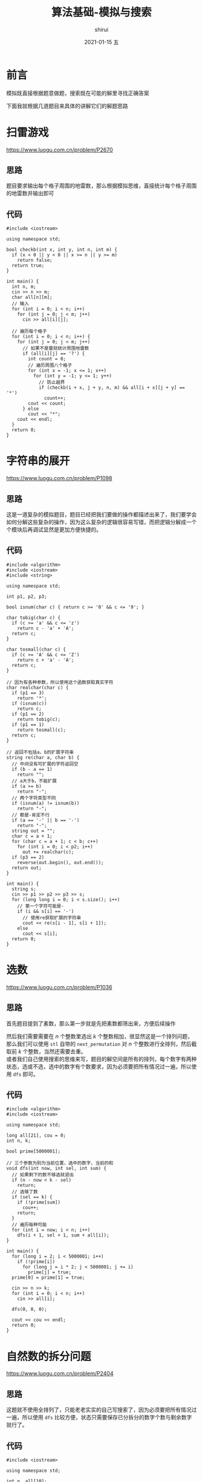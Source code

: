 #+TITLE:       算法基础-模拟与搜索
#+AUTHOR:      shirui
#+EMAIL:       1229408499@qq.com
#+DATE:        2021-01-15 五
#+URI:         /blog/%y/%m/%d/algorithm-basic-sim-search
#+KEYWORDS:    algorithm
#+TAGS:        algorithm
#+LANGUAGE:    zh
#+OPTIONS:     H:3 num:nil toc:nil \n:t ::t |:t ^:nil -:nil f:t *:t <:t
#+DESCRIPTION: 模拟与搜索的算法讲解
* 前言
模拟既直接根据题意做题，搜索既在可能的解里寻找正确答案

下面我就根据几道题目来具体的讲解它们的解题思路
* 扫雷游戏
https://www.luogu.com.cn/problem/P2670
** 思路
题目要求输出每个格子周围的地雷数，那么根据模拟思维，直接统计每个格子周围的地雷数并输出即可
** 代码
#+begin_src C++ :cmdline < demo.in
#include <iostream>

using namespace std;

bool checkb(int x, int y, int n, int m) {
  if (x < 0 || y < 0 || x >= n || y >= m)
    return false;
  return true;
}

int main() {
  int n, m;
  cin >> n >> m;
  char all[n][m];
  // 输入
  for (int i = 0; i < n; i++)
    for (int j = 0; j < m; j++)
      cin >> all[i][j];

  // 遍历每个格子
  for (int i = 0; i < n; i++) {
    for (int j = 0; j < m; j++)
      // 如果不是雷就统计周围地雷数
      if (all[i][j] == '?') {
        int count = 0;
        // 遍历周围八个格子
        for (int x = -1; x <= 1; x++)
          for (int y = -1; y <= 1; y++)
            // 防止越界
            if (checkb(i + x, j + y, n, m) && all[i + x][j + y] == '*')
              count++;
        cout << count;
      } else
        cout << "*";
    cout << endl;
  }
  return 0;
}
#+end_src

#+RESULTS:
| *10 |
| 221 |
| 1*1 |

* 字符串的展开
https://www.luogu.com.cn/problem/P1098
** 思路
这是一道复杂的模拟题目，题目已经把我们要做的操作都描述出来了，我们要学会如何分解这些复杂的操作，因为这么复杂的逻辑很容易写错，而把逻辑分解成一个个模块后再调试显然是更加方便快捷的。
** 代码
#+begin_src C++ :cmdline < demo.in
#include <algorithm>
#include <iostream>
#include <string>

using namespace std;

int p1, p2, p3;

bool isnum(char c) { return c >= '0' && c <= '9'; }

char tobig(char c) {
  if (c >= 'a' && c <= 'z')
    return c - 'a' + 'A';
  return c;
}

char tosmall(char c) {
  if (c >= 'A' && c <= 'Z')
    return c + 'a' - 'A';
  return c;
}

// 因为有各种参数，所以使用这个函数获取真实字符
char realchar(char c) {
  if (p1 == 3)
    return '*';
  if (isnum(c))
    return c;
  if (p1 == 2)
    return tobig(c);
  if (p1 == 1)
    return tosmall(c);
  return c;
}

// 返回不包括a，b的扩展字符串
string re(char a, char b) {
  // 中间没有可扩展的字符返回空
  if (b - a == 1)
    return "";
  // a大于b，不能扩展
  if (a >= b)
    return "-";
  // 两个字符类型不同
  if (isnum(a) != isnum(b))
    return "-";
  // 都是-肯定不行
  if (a == '-' || b == '-')
    return "-";
  string out = "";
  char c = a + 1;
  for (char c = a + 1; c < b; c++)
    for (int i = 0; i < p2; i++)
      out += realchar(c);
  if (p3 == 2)
    reverse(out.begin(), out.end());
  return out;
}

int main() {
  string s;
  cin >> p1 >> p2 >> p3 >> s;
  for (long long i = 0; i < s.size(); i++)
    // 第一个字符可能是-
    if (i && s[i] == '-')
      // 使用re获取扩展的字符串
      cout << re(s[i - 1], s[i + 1]);
    else
      cout << s[i];
  return 0;
}
#+end_src

#+RESULTS:
: abcsttuuvvw1234556677889s-4zz

* 选数
https://www.luogu.com.cn/problem/P1036
** 思路
首先题目提到了素数，那么第一步就是先把素数都筛出来，方便后续操作

然后我们需要需要在 $n$ 个整数里选出 $k$ 个整数相加，很显然这是一个排列问题，那么我们可以使用 =stl= 自带的 =next_permutation= 对 $n$ 个整数进行全排列，然后截取前 $k$ 个整数，当然还需要去重。
或者我们自己使用搜索的思维来写，题目的解空间是所有的排列，每个数字有两种状态，选或不选，选中的数字有个数要求，因为必须要把所有情况过一遍，所以使用 =dfs= 即可。
** 代码
#+begin_src C++ :cmdline < demo.in
#include <algorithm>
#include <iostream>

using namespace std;

long all[21], cou = 0;
int n, k;

bool prime[5000001];

// 三个参数为别为当前位置，选中的数字，当前的和
void dfs(int now, int sel, int sum) {
  // 如果剩下的数不够选就退出
  if (n - now < k - sel)
    return;
  // 选够了数
  if (sel == k) {
    if (!prime[sum])
      cou++;
    return;
  }
  // 遍历每种可能
  for (int i = now; i < n; i++)
    dfs(i + 1, sel + 1, sum + all[i]);
}

int main() {
  for (long i = 2; i < 5000001; i++)
    if (!prime[i])
      for (long j = i * 2; j < 5000001; j += i)
        prime[j] = true;
  prime[0] = prime[1] = true;

  cin >> n >> k;
  for (int i = 0; i < n; i++)
    cin >> all[i];

  dfs(0, 0, 0);

  cout << cou << endl;
  return 0;
}
#+end_src

#+RESULTS:
: 1

* 自然数的拆分问题
https://www.luogu.com.cn/problem/P2404
** 思路
这题就不使用全排列了，只能老老实实的自己写搜索了，因为必须要把所有情况过一遍，所以使用 =dfs= 比较方便，状态只需要保存已分拆分的数字个数与剩余数字就行了。
** 代码
#+begin_src C++ :cmdline < demo.in
#include <iostream>

using namespace std;

int n, all[10];

// 已拆出的数字个数，剩余的数字
void dfs(int now, int last) {
  // 没有剩余的数字了就结束
  if (last == 0) {
    // 1表示还是原来的数字，肯定不能算
    if (now == 1)
      return;
    // 输出拆分的数字
    for (int i = 0; i < now; i++)
      if (i)
        cout << "+" << all[i];
      else
        cout << all[i];
    cout << endl;
    return;
  }
  // 遍历每个可能拆分的数字
  for (int i = 1; i <= last; i++)
    // 因为需要从小到大排序
    // 所以只需要保持比上一个数字大即可
    // 第一个数字当然不用比较了
    if (!now || i >= all[now - 1]) {
      all[now] = i;
      dfs(now + 1, last - i);
    }
}

int main() {
  cin >> n;
  dfs(0, n);
  return 0;
}
#+end_src

#+RESULTS:
| 1+1+1+1+1+1+1 |
|   1+1+1+1+1+2 |
|     1+1+1+1+3 |
|     1+1+1+2+2 |
|       1+1+1+4 |
|       1+1+2+3 |
|         1+1+5 |
|       1+2+2+2 |
|         1+2+4 |
|         1+3+3 |
|           1+6 |
|         2+2+3 |
|           2+5 |
|           3+4 |

* 马的遍历
https://www.luogu.com.cn/problem/P1443
** 思路
题目叫我们计算到达一个点需要多少步，那我们就模拟一只马走路即可，但一只马一步可能走好多个地方，使用循环是不能做出来的，我们必须把马的状态保存起来，每走一次更新一下。
使用队列保存马每一步的坐标与步数，每次取出一个步数最小的状态，把下一步可能的状态计算出并加入到队列就行了。
** 代码
#+begin_src C++ :cmdline < demo.in
#include <cstdio>
#include <iostream>
#include <map>
#include <queue>

using namespace std;

// 使用结构体保存马的状态
struct Horse {
  int x;
  int y;
  int time;
  Horse(int a, int b, int c) {
    x = a;
    y = b;
    time = c;
  }
};

// 记录马下一步可以走的方向
int nex[8][2] = {2, 1, -2, 1, -2, -1, 2, -1, 1, 2, 1, -2, -1, -2, -1, 2};

int main() {
  int n, m, x, y;
  cin >> n >> m >> x >> y;
  int board[n + 1][m + 1];
  bool iswalk[n + 1][m + 1];

  // 先全放上-1，到达不了的点自然就是-1了
  for (int i = 0; i <= n; i++)
    for (int j = 0; j <= m; j++)
      board[i][j] = -1, iswalk[i][j] = false;

  // 放入初始条件
  queue<Horse> q;
  q.push(Horse(x, y, 0));
  iswalk[x][y] = true;

  // 循环到队列为空
  while (!q.empty()) {
    // 取出队首元素
    Horse in = q.front();
    q.pop();
    // 更新当前最小步数
    board[in.x][in.y] = in.time;

    for (int i = 0; i < 8; i++) {
      int nx = in.x + nex[i][0], ny = in.y + nex[i][1];
      // 超出边界或者已经走过就看下一种情况
      if (nx < 1 || ny < 1 || nx > n || ny > m || iswalk[nx][ny])
        continue;
      q.push(Horse(nx, ny, in.time + 1));
      iswalk[nx][ny] = true;
    }
  }

  for (int i = 1; i <= n; i++) {
    for (int j = 1; j <= m; j++)
      printf("%-5d", board[i][j]);
    printf("\n");
  }
  return 0;
}
#+end_src

#+RESULTS:
| 0 |  3 | 2 |
| 3 | -1 | 1 |
| 2 |  1 | 4 |

* 奇怪的电梯
https://www.luogu.com.cn/problem/P1135
** 思路
根据题意，一个楼层最多只能跳转到另外两个楼层，一个节点表示一个楼层，画成图就是一个节点连接着两个节点，可以自己尝试的在纸上画一下。

那么题目的意思就是在这一张图上找到起点到终点的最短距离，使用 =bfs= 即可。
** 代码
#+begin_src C++ :cmdline > demo.in
#include <iostream>
#include <queue>
#include <set>

using namespace std;

set<int> all;
// a到b的最少次数
int count = -1;

int main() {
  int n, a, b;
  cin >> n >> a >> b;
  int k[n + 1];
  for (int i = 1; i <= n; i++)
    cin >> k[i];
  queue<int> q;
  q.push(a);

  // 当前按下按钮的次数
  int c = 0;
  // 循环到队列为空
  while (!q.empty()) {
    queue<int> p;
    // 到终点了没
    int flag = 0;
    // 两个队列精确控制按下按钮的次数
    // 不使用结构体就只能这样了
    while (!q.empty()) {
      int now = q.front();
      q.pop();
      // 如果到达终点就更新数据
      if (now == b) {
        count = c;
        flag = 1;
        break;
      }
      // 经过的楼层就不要再经过了
      all.insert(now);
      // 只有两种状态，使用for太累了
      int next = now + k[now];
      if (next > 0 && next <= n && !all.count(next))
        p.push(next);
      // 所以直接复制上面的再改一下就行了
      next = now - k[now];
      if (next > 0 && next <= n && !all.count(next))
        p.push(next);
      // 当然这样非常不好看
    }
    // 到终点就结束
    if (flag)
      break;
    // 更新队列与按钮的次数
    q = p;
    c++;
  }
  cout << count << endl;
  return 0;
}
#+end_src
